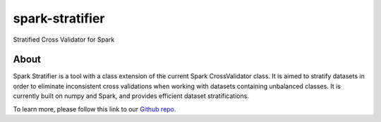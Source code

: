 spark-stratifier
================

Stratified Cross Validator for Spark

About
-----

Spark Stratifier is a tool with a class extension of the current Spark CrossValidator class. It is aimed to stratify datasets in order to eliminate inconsistent cross validations when working with datasets containing unbalanced classes. It is currently built on numpy and Spark, and provides efficient dataset stratifications.

To learn more, please follow this link to our `Github repo`_.

.. _Github repo: https://github.com/interviewstreet/spark-stratifier

